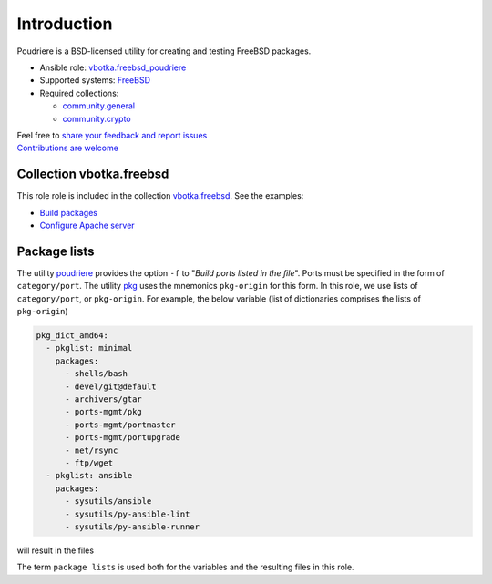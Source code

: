 .. _ug_introduction:

Introduction
============

Poudriere is a BSD-licensed utility for creating and testing FreeBSD packages.

* Ansible role: `vbotka.freebsd_poudriere`_
* Supported systems: `FreeBSD`_
* Required collections:

  * `community.general`_
  * `community.crypto`_

| Feel free to `share your feedback and report issues`_
| `Contributions are welcome`_

.. seealso::

   * FreeBSD Handbook `4.6. Building Packages with Poudriere`_
   * FreeBSD Porter's Handbook `10.7. Poudriere`_
   * FreeBSD Wiki `Poudriere - Getting Started`_
   * DO Tutorial `How To Set Up a Poudriere Build System to Create Packages for your FreeBSD Servers`_

Collection vbotka.freebsd
-------------------------

This role role is included in the collection `vbotka.freebsd`_. See the examples:

* `Build packages`_
* `Configure Apache server`_

Package lists
--------------

The utility `poudriere`_ provides the option ``-f`` to "*Build ports listed in the file*". Ports must
be specified in the form of ``category/port``. The utility `pkg`_ uses the mnemonics ``pkg-origin`` for
this form. In this role, we use lists of ``category/port``, or ``pkg-origin``. For example, the below
variable (list of dictionaries comprises the lists of ``pkg-origin``)

.. code-block:: yaml

   pkg_dict_amd64:
     - pkglist: minimal
       packages:
         - shells/bash
         - devel/git@default
         - archivers/gtar
         - ports-mgmt/pkg
         - ports-mgmt/portmaster
         - ports-mgmt/portupgrade
         - net/rsync
         - ftp/wget
     - pkglist: ansible
       packages:
         - sysutils/ansible
         - sysutils/py-ansible-lint
         - sysutils/py-ansible-runner

will result in the files

.. code-block:: console
   :caption: shell> tree /usr/local/etc/poudriere.d/pkglist/

   /usr/local/etc/poudriere.d/pkglist/
   ├── amd64
   │   ├── All
   │   ├── ansible
   │   └── minimal
   └── amd64.enabled
       ├── All
       ├── ansible -> /usr/local/etc/poudriere.d/pkglist/amd64/ansible
       └── minimal -> /usr/local/etc/poudriere.d/pkglist/amd64/minimal

The term ``package lists`` is used both for the variables and the resulting files in this role.

.. _share your feedback and report issues: https://github.com/vbotka/ansible-freebsd-poudriere/issues
.. _Contributions are welcome: https://github.com/firstcontributions/first-contributions

.. _vbotka.freebsd: https://galaxy.ansible.com/ui/repo/published/vbotka/freebsd/
.. _vbotka.freebsd_poudriere: https://galaxy.ansible.com/vbotka/freebsd_poudriere/
.. _vbotka.freebsd.poudriere: https://galaxy.ansible.com/ui/repo/published/vbotka/freebsd/content/role/poudriere/
.. _community.general: https://galaxy.ansible.com/ui/repo/published/community/general/
.. _community.crypto: https://galaxy.ansible.com/ui/repo/published/community/crypto/

.. _FreeBSD: https://www.freebsd.org/releases/
.. _4.6. Building Packages with Poudriere: https://docs.freebsd.org/en_US.ISO8859-1/books/handbook/ports-poudriere.html
.. _10.7. Poudriere: https://docs.freebsd.org/en/books/porters-handbook/testing#testing-poudriere
.. _Poudriere - Getting Started: https://wiki.freebsd.org/VladimirKrstulja/Guides/Poudriere
.. _How To Set Up a Poudriere Build System to Create Packages for your FreeBSD Servers: https://www.digitalocean.com/community/tutorials/how-to-set-up-a-poudriere-build-system-to-create-packages-for-your-freebsd-servers

.. _poudriere: https://man.freebsd.org/cgi/man.cgi?query=poudriere-bulk
.. _pkg: https://man.freebsd.org/cgi/man.cgi?query=pkg-upgrade

.. _Build packages: https://ansible-collection-freebsd.readthedocs.io/en/latest/examples/390/example.html#index-0
.. _Configure Apache server: https://ansible-collection-freebsd.readthedocs.io/en/latest/examples/423/example.html#index-0
